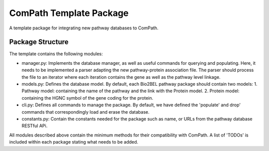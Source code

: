 ComPath Template Package
========================

A template package for integrating new pathway databases to ComPath. 

Package Structure
-----------------

The template contains the following modules:

- manager.py: Implements the database manager, as well as useful commands for querying and populating. Here, it needs to be implemented a parser adapting the new pathway-protein association file. The parser should process the file to an iterator where each iteration contains the gene as well as the pathway level linkage.

- models.py: Defines the database model. By default, each Bio2BEL pathway package should contain two models:
  1. Pathway model: containing the name of the pathway and the link with the Protein model.
  2. Protein model: containing the HGNC symbol of the gene coding for the protein.

- cli.py: Defines all commands to manage the package. By default, we have defined the 'populate' and drop' commands that correspondingly load and erase the database.

- constants.py: Contain the constants needed for the package such as name, or URLs from the pathway database RESTful APi.

All modules described above contain the minimum methods for their compatibility with ComPath. A list of 'TODOs' is included within each package stating what needs to be added.
